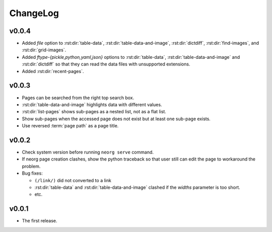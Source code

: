 ChangeLog
=========

v0.0.4
^^^^^^

- Added `file` option to :rst:dir:`table-data`,
  :rst:dir:`table-data-and-image`, :rst:dir:`dictdiff`,
  :rst:dir:`find-images`, and :rst:dir:`grid-images`.
- Added `ftype-{pickle,python,yaml,json}` options to
  :rst:dir:`table-data`, :rst:dir:`table-data-and-image` and
  :rst:dir:`dictdiff` so that they can read the data files
  with unsupported extensions.
- Added :rst:dir:`recent-pages`.

v0.0.3
^^^^^^

- Pages can be searched from the right top search box.
- :rst:dir:`table-data-and-image` highlights data with different
  values.
- :rst:dir:`list-pages` shows sub-pages as a nested list, not as a
  flat list.
- Show sub-pages when the accessed page does not exist but at least
  one sub-page exists.
- Use reversed :term:`page path` as a page title.

v0.0.2
^^^^^^

- Check system version before running ``neorg serve`` command.
- If neorg page creation clashes, show the python traceback so that
  user still can edit the page to workaround the problem.
- Bug fixes:

  - ``(/link/)`` did not converted to a link
  - :rst:dir:`table-data` and :rst:dir:`table-data-and-image`
    clashed if the `widths` parameter is too short.
  - etc.


v0.0.1
^^^^^^

- The first release.
